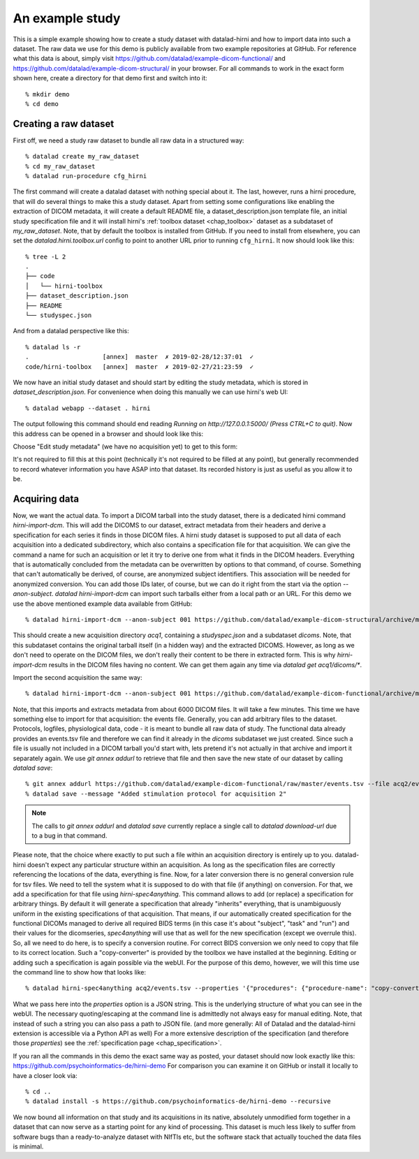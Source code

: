 .. _chap_demos_study:

An example study
****************

This is a simple example showing how to create a study dataset with datalad-hirni
and how to import data into such a dataset. The raw data we use for this demo is publicly available from two example repositories at GitHub.
For reference what this data is about, simply visit https://github.com/datalad/example-dicom-functional/
and https://github.com/datalad/example-dicom-structural/ in your browser. For all commands to work in the exact form shown here, create a directory for that demo first and switch into it::

  % mkdir demo
  % cd demo

Creating a raw dataset
----------------------

First off, we need a study raw dataset to bundle all raw data in a structured way::

  % datalad create my_raw_dataset
  % cd my_raw_dataset
  % datalad run-procedure cfg_hirni

The first command will create a datalad dataset with nothing special about it. The last, however, runs a hirni procedure, that will do several things to make this a study dataset.
Apart from setting some configurations like enabling the extraction of DICOM metadata, it will create a default README file, a dataset_description.json template file, an initial study specification file and it will install hirni's :ref:`toolbox dataset <chap_toolbox>` dataset as a subdataset of `my_raw_dataset`.
Note, that by default the toolbox is installed from GitHub. If you need to install from elsewhere, you can set the `datalad.hirni.toolbox.url` config to point to another URL prior to running ``cfg_hirni``.
It now should look like this::

  % tree -L 2
  .
  ├── code
  │   └── hirni-toolbox
  ├── dataset_description.json
  ├── README
  └── studyspec.json

And from a datalad perspective like this::

  % datalad ls -r
  .                    [annex]  master  ✗ 2019-02-28/12:37:01  ✓
  code/hirni-toolbox   [annex]  master  ✗ 2019-02-27/21:23:59  ✓

We now have an initial study dataset and should start by editing the study metadata, which is stored in `dataset_description.json`. For convenience when doing this manually we can use hirni's web UI::

  % datalad webapp --dataset . hirni

The output following this command should end reading `Running on http://127.0.0.1:5000/ (Press CTRL+C to quit)`.
Now this address can be opened in a browser and should look like this:

.. image:: ../_static/webui_index.png

Choose "Edit study metadata" (we have no acquisition yet) to get to this form:

.. image:: ../_static/webui_edit_study.png

It's not required to fill this at this point (technically it's not required to be filled at any point), but generally recommended to record whatever information you have ASAP into that dataset. Its recorded history is just as useful as you allow it to be.


Acquiring data
--------------

Now, we want the actual data. To import a DICOM tarball into the study dataset, there is a dedicated hirni command `hirni-import-dcm`.
This will add the DICOMS to our dataset, extract metadata from their headers and derive a specification for each series it finds in those DICOM files.
A hirni study dataset is supposed to put all data of each acquisition into a dedicated subdirectory, which also contains a specification file for that acquisition.
We can give the command a name for such an acquisition or let it try to derive one from what it finds in the DICOM headers. Everything that is automatically concluded from the metadata can be overwritten by options to that command, of course.
Something that can't automatically be derived, of course, are anonymized subject identifiers. This association will be needed for anonymized conversion. You can add those IDs later, of course, but we can do it right from the start via the option `--anon-subject`.
`datalad hirni-import-dcm` can import such tarballs either from a local path or an URL. For this demo we use the above mentioned example data available from GitHub::

  % datalad hirni-import-dcm --anon-subject 001 https://github.com/datalad/example-dicom-structural/archive/master.tar.gz acq1

This should create a new acquisition directory `acq1`, containing a `studyspec.json` and a subdataset `dicoms`.
Note, that this subdataset contains the original tarball itself (in a hidden way) and the extracted DICOMS. However, as long as we don't need to operate on the DICOM files, we don't really their content to be there in extracted form.
This is why `hirni-import-dcm` results in the DICOM files having no content. We can get them again any time via `datalad get acq1/dicoms/*`.

Import the second acquisition the same way::

  % datalad hirni-import-dcm --anon-subject 001 https://github.com/datalad/example-dicom-functional/archive/master.tar.gz acq2

Note, that this imports and extracts metadata from about 6000 DICOM files. It will take a few minutes.
This time we have something else to import for that acquisition: the events file. Generally, you can add arbitrary files to the dataset. Protocols, logfiles, physiological data, code - it is meant to bundle all raw data of study.
The functional data already provides an events.tsv file and therefore we can find it already in the `dicoms` subdataset we just created. Since such a file is usually not included in a DICOM tarball you'd start with, lets pretend it's not actually in that archive and import it separately again.
We use `git annex addurl` to retrieve that file and then save the new state of our dataset by calling `datalad save`::

  % git annex addurl https://github.com/datalad/example-dicom-functional/raw/master/events.tsv --file acq2/events.tsv
  % datalad save --message "Added stimulation protocol for acquisition 2"


.. note::

  The calls to `git annex addurl` and `datalad save` currently replace a single call to `datalad download-url` due to a bug in that command.

Please note, that the choice where exactly to put such a file within an acquisition directory is entirely up to you. datalad-hirni doesn't expect any particular structure within an acquisition. As long as the specification files are correctly referencing the locations of the data, everything is fine.
Now, for a later conversion there is no general conversion rule for tsv files. We need to tell the system what it is supposed to do with that file (if anything) on conversion. For that, we add a specification for that file using `hirni-spec4anything`.
This command allows to add (or replace) a specification for arbitrary things. By default it will generate a specification that already "inherits" everything, that is unambiguously uniform in the existing specifications of that acquisition.
That means, if our automatically created specification for the functional DICOMs managed to derive all required BIDS terms (in this case it's about "subject", "task" and "run") and their values for the dicomseries, `spec4anything` will use that as well for the new specification (except we overrule this).
So, all we need to do here, is to specify a conversion routine. For correct BIDS conversion we only need to copy that file to its correct location. Such a "copy-converter" is provided by the toolbox we have installed at the beginning.
Editing or adding such a specification is again possible via the webUI. For the purpose of this demo, however, we will this time use the command line to show how that looks like::

  % datalad hirni-spec4anything acq2/events.tsv --properties '{"procedures": {"procedure-name": "copy-converter", "procedure-call": "bash {script} {{location}} {ds}/sub-{{bids-subject}}/func/sub-{{bids-subject}}_task-{{bids-task}}_run-{{bids-run}}_events.tsv"}, "type": "events_file"}'

What we pass here into the `properties` option is a JSON string. This is the underlying structure of what you can see in the webUI. The necessary quoting/escaping at the command line is admittedly not always easy for manual editing.
Note, that instead of such a string you can also pass a path to JSON file. (and more generally: All of Datalad and the datalad-hirni extension is accessible via a Python API as well)
For a more extensive description of the specification (and therefore those `properties`) see the :ref:`specification page <chap_specification>`.

If you ran all the commands in this demo the exact same way as posted, your dataset should now look exactly like this: https://github.com/psychoinformatics-de/hirni-demo
For comparison you can examine it on GitHub or install it locally to have a closer look via::

  % cd ..
  % datalad install -s https://github.com/psychoinformatics-de/hirni-demo --recursive


We now bound all information on that study and its acquisitions in its native, absolutely unmodified form together in a dataset that can now serve as a starting point for any kind of processing.
This dataset is much less likely to suffer from software bugs than a ready-to-analyze dataset with NIfTIs etc, but the software stack that actually touched the data files is minimal.
